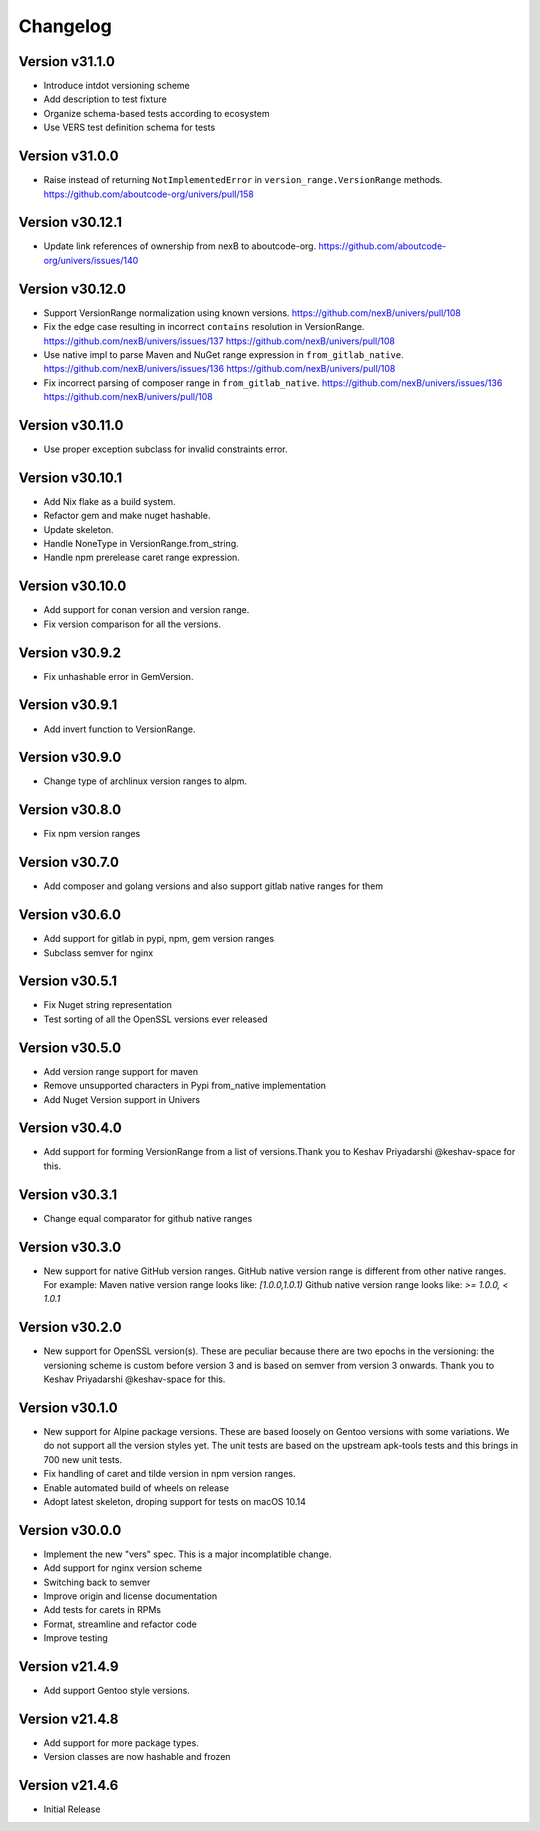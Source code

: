 Changelog
=========

Version v31.1.0
----------------

- Introduce intdot versioning scheme
- Add description to test fixture
- Organize schema-based tests according to ecosystem
- Use VERS test definition schema for tests

Version v31.0.0
----------------

- Raise instead of returning ``NotImplementedError`` in ``version_range.VersionRange`` methods. https://github.com/aboutcode-org/univers/pull/158

Version v30.12.1
----------------

- Update link references of ownership from nexB to aboutcode-org. https://github.com/aboutcode-org/univers/issues/140


Version v30.12.0
----------------

- Support VersionRange normalization using known versions. https://github.com/nexB/univers/pull/108
- Fix the edge case resulting in incorrect ``contains`` resolution in VersionRange. https://github.com/nexB/univers/issues/137 https://github.com/nexB/univers/pull/108
- Use native impl to parse Maven and NuGet range expression in ``from_gitlab_native``. https://github.com/nexB/univers/issues/136 https://github.com/nexB/univers/pull/108
- Fix incorrect parsing of composer range in  ``from_gitlab_native``. https://github.com/nexB/univers/issues/136 https://github.com/nexB/univers/pull/108


Version v30.11.0
----------------

- Use proper exception subclass for invalid constraints error.


Version v30.10.1
----------------

- Add Nix flake as a build system.
- Refactor gem and make nuget hashable.
- Update skeleton.
- Handle NoneType in VersionRange.from_string.
- Handle npm prerelease caret range expression.


Version v30.10.0
----------------

- Add support for conan version and version range.
- Fix version comparison for all the versions.


Version v30.9.2
----------------

- Fix unhashable error in GemVersion.


Version v30.9.1
----------------

- Add invert function to VersionRange.


Version v30.9.0
----------------

- Change type of archlinux version ranges to alpm.


Version v30.8.0
----------------

- Fix npm version ranges


Version v30.7.0
----------------

- Add composer and golang versions and also support gitlab native ranges for them


Version v30.6.0
----------------

- Add support for gitlab in pypi, npm, gem version ranges
- Subclass semver for nginx


Version v30.5.1
----------------

- Fix Nuget string representation
- Test sorting of all the OpenSSL versions ever released


Version v30.5.0
----------------

- Add version range support for maven
- Remove unsupported characters in Pypi from_native implementation
- Add Nuget Version support in Univers


Version v30.4.0
----------------

- Add support for forming VersionRange from a list of versions.Thank you
  to Keshav Priyadarshi @keshav-space for this.


Version v30.3.1
----------------

- Change equal comparator for github native ranges


Version v30.3.0
----------------

- New support for native GitHub version ranges. GitHub native version range is different from
  other native ranges. For example:
  Maven native version range looks like:
  `[1.0.0,1.0.1)`
  Github native version range looks like:
  `>= 1.0.0, < 1.0.1`


Version v30.2.0
----------------

- New support for OpenSSL version(s). These are peculiar because there are two
  epochs in the versioning: the versioning scheme is custom before version 3
  and is based on semver from version 3 onwards. Thank you to Keshav Priyadarshi
  @keshav-space for this.


Version v30.1.0
-----------------

- New support for Alpine package versions. These are based loosely on Gentoo
  versions with some variations. We do not support all the version styles yet.
  The unit tests are based on the upstream apk-tools tests and this brings in
  700 new unit tests.
- Fix handling of caret and tilde version in npm version ranges.
- Enable automated build of wheels on release
- Adopt latest skeleton, droping support for tests on macOS 10.14


Version v30.0.0
-----------------

- Implement the new "vers" spec. This is a major incomplatible change.
- Add support for nginx version scheme
- Switching back to semver
- Improve origin and license documentation
- Add tests for carets in RPMs
- Format, streamline and refactor code
- Improve testing


Version v21.4.9
-----------------

- Add support Gentoo style versions.


Version v21.4.8
-----------------

- Add support for more package types.
- Version classes are now hashable and frozen


Version v21.4.6
-----------------

- Initial Release
